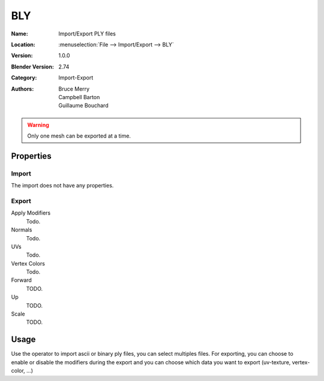 
***
BLY
***

:Name: Import/Export PLY files
:Location: :menuselection:`File --> Import/Export --> BLY`
:Version: 1.0.0
:Blender Version: 2.74
:Category: Import-Export
:Authors: Bruce Merry, Campbell Barton, Guillaume Bouchard

.. warning::

   Only one mesh can be exported at a time.


Properties
==========

Import
------

The import does not have any properties.


Export
------

Apply Modifiers
   Todo.
Normals
   Todo.
UVs
   Todo.
Vertex Colors
   Todo.

Forward
   TODO.
Up
   TODO.
Scale
   TODO.


Usage
=====

Use the operator to import ascii or binary ply files, you can select multiples files.
For exporting, you can choose to enable or disable the modifiers during the export
and you can choose which data you want to export (uv-texture, vertex-color, ...)
